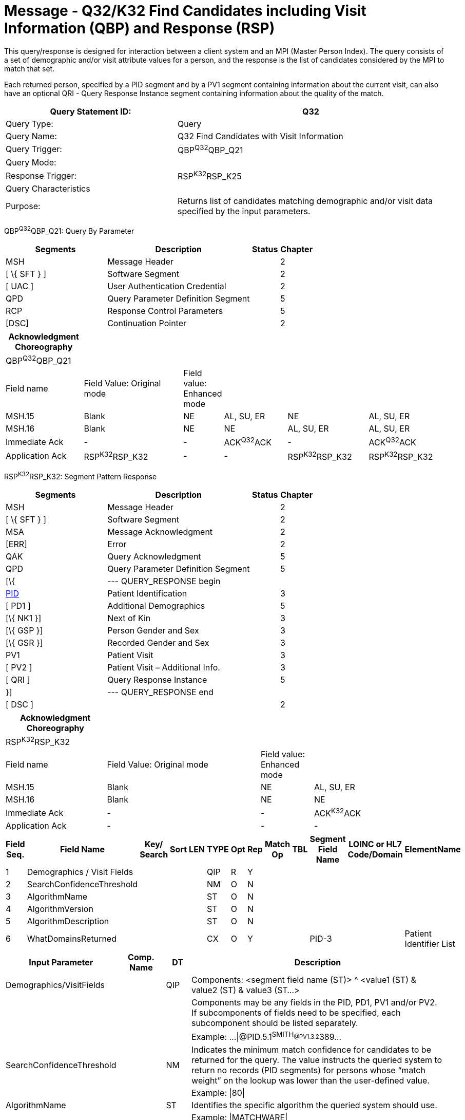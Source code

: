 = Message - Q32/K32 Find Candidates including Visit Information (QBP) and Response (RSP)
:render_as: Message Page
:v291_section: 3.3.63

This query/response is designed for interaction between a client system and an MPI (Master Person Index). The query consists of a set of demographic and/or visit attribute values for a person, and the response is the list of candidates considered by the MPI to match that set.

Each returned person, specified by a PID segment and by a PV1 segment containing information about the current visit, can also have an optional QRI - Query Response Instance segment containing information about the quality of the match.

[width="100%",cols="39%,61%",options="header",]

|===

|Query Statement ID: |Q32

|Query Type: |Query

|Query Name: |Q32 Find Candidates with Visit Information

|Query Trigger: |QBP^Q32^QBP_Q21

|Query Mode: |

|Response Trigger: |RSP^K32^RSP_K25

|Query Characteristics |

|Purpose: |Returns list of candidates matching demographic and/or visit data specified by the input parameters.

|===

QBP^Q32^QBP_Q21: Query By Parameter

[width="100%",cols="33%,47%,9%,11%",options="header",]

|===

|Segments |Description |Status |Chapter

|MSH |Message Header | |2

|[ \{ SFT } ] |Software Segment | |2

|[ UAC ] |User Authentication Credential | |2

|QPD |Query Parameter Definition Segment | |5

|RCP |Response Control Parameters | |5

|[DSC] |Continuation Pointer | |2

|===

[width="100%",cols="18%,24%,6%,15%,19%,18%",options="header",]

|===

|Acknowledgment Choreography | | | | |

|QBP^Q32^QBP_Q21 | | | | |

|Field name |Field Value: Original mode |Field value: Enhanced mode | | |

|MSH.15 |Blank |NE |AL, SU, ER |NE |AL, SU, ER

|MSH.16 |Blank |NE |NE |AL, SU, ER |AL, SU, ER

|Immediate Ack |- |- |ACK^Q32^ACK |- |ACK^Q32^ACK

|Application Ack |RSP^K32^RSP_K32 |- |- |RSP^K32^RSP_K32 |RSP^K32^RSP_K32

|===

RSP^K32^RSP_K32: Segment Pattern Response

[width="100%",cols="33%,47%,9%,11%",options="header",]

|===

|Segments |Description |Status |Chapter

|MSH |Message Header | |2

|[ \{ SFT } ] |Software Segment | |2

|MSA |Message Acknowledgment | |2

|[ERR] |Error | |2

|QAK |Query Acknowledgment | |5

|QPD |Query Parameter Definition Segment | |5

|[\{ |--- QUERY_RESPONSE begin | |

|link:#_Hlt479197644[PID] |Patient Identification | |3

|[ PD1 ] |Additional Demographics | |5

|[\{ NK1 }] |Next of Kin | |3

|[\{ GSP }] |Person Gender and Sex | |3

|[\{ GSR }] |Recorded Gender and Sex | |3

|PV1 |Patient Visit | |3

|[ PV2 ] |Patient Visit – Additional Info. | |3

|[ QRI ] |Query Response Instance | |5

|}] |--- QUERY_RESPONSE end | |

|[ DSC ] | | |2

|===

[width="100%",cols="23%,35%,12%,30%",options="header",]

|===

|Acknowledgment Choreography | | |

|RSP^K32^RSP_K32 | | |

|Field name |Field Value: Original mode |Field value: Enhanced mode |

|MSH.15 |Blank |NE |AL, SU, ER

|MSH.16 |Blank |NE |NE

|Immediate Ack |- |- |ACK^K32^ACK

|Application Ack |- |- |-

|===

[width="100%",cols="11%,14%,8%,3%,6%,8%,3%,3%,8%,8%,9%,8%,11%",options="header",]

|===

|Field Seq. |Field Name a|

Key/

Search

|Sort |LEN |TYPE |Opt |Rep |Match Op |TBL |Segment Field Name |LOINC or HL7 Code/Domain |ElementName

|1 |Demographics / Visit Fields | | | |QIP |R |Y | | | | |

|2 |SearchConfidenceThreshold | | | |NM |O |N | | | | |

|3 |AlgorithmName | | | |ST |O |N | | | | |

|4 |AlgorithmVersion | | | |ST |O |N | | | | |

|5 |AlgorithmDescription | | | |ST |O |N | | | | |

|6 |WhatDomainsReturned | | | |CX |O |Y | | |PID-3 | |Patient Identifier List

|===

[width="100%",cols="19%,11%,6%,64%",options="header",]

|===

|Input Parameter |Comp. Name |DT |Description

|Demographics/VisitFields | |QIP |Components: <segment field name (ST)> ^ <value1 (ST) & value2 (ST) & value3 (ST...>

| | | |Components may be any fields in the PID, PD1, PV1 and/or PV2. If subcomponents of fields need to be specified, each subcomponent should be listed separately.

| | | |Example: ...\|@PID.5.1^SMITH~@PV1.3.2^389~...

|SearchConfidenceThreshold | |NM |Indicates the minimum match confidence for candidates to be returned for the query. The value instructs the queried system to return no records (PID segments) for persons whose “match weight” on the lookup was lower than the user-defined value.

| | | |Example: \|80\|

|AlgorithmName | |ST |Identifies the specific algorithm the queried system should use.

| | | |Example: \|MATCHWARE\|

|AlgorithmVersion | |ST |Identifies the specific algorithm version the queried system should use.

| | | |Example: \|1.2\|

|AlgorithmDescription | |ST |Description of the algorithm the queried system should use.

|WhatDomainsReturned | |CX |Components: <ID (ST)> ^ <check digit (ST)> ^ <code identifying the check digit scheme employed (ID)> ^ < assigning authority (HD)> ^ <identifier type code (IS)> ^ < assigning facility (HD)

| | | |This parameter restricts the set of domains for which identifiers are returned in PID-3. If this is not specified, then identifiers for all known domains shall be returned. It does not restrict the search for persons.

| | | |Example: ...\|^^^METRO HOSPITAL~^^^SOUTH LAB\|...

| | | |Only the following components should be valued.

|WhatDomainsReturned |Assigning Authority | |PID.3.4 must be valued.

|WhatDomainsReturned |Identifier type code | |

|===

Following is an example of a Q25/K25 query/response pair of messages. First is the query:

MSH|^&~\|CLINREG|WESTCLIN|HOSPMPI|HOSP|199912121135-0600||QBP^Q25^QBP_Q21|8702|D|2.6

QPD|Q25^Find Candidates Including Visit Information^HL70471|111069|@PID.5.1^SMITH~@PV1.3.2^389 |80|MATCHWARE|1.2||^^^METRO HOSPITAL

RCP||I|20^RD

This query is asking for a list of persons matching the name SMITH who are recorded as being in Room 389. Candidates with a match level above 80 using the algorithm Matchware version 1.2 should be returned. The returned records should include identifiers for assigning authority METRO HOSPITAL. The RCP segment specifies that the number of matches should be limited to 20. Here is a sample response:

MSH|^&~\|HOSPMPI|HOSP|CLINREG|WESTCLIN|200412121135-0600||RSP^K25^RSP_K25|H352357509|D|2.6

MSA|AA|8702

QAK|111069|OK|Q25^Find Candidates Including Visit Information^HL70471|1

QPD|Q25^Find Candidates Including Visit Information^HL70471|111069|@PID.5.1^SMITH~ @PID.5.2^JOHN~@PID.8^M|80|MATCHWARE|1.2||^^^METRO HOSPITAL

PID|||66785^^^METRO HOSPITAL||Smith^John||19630423|M||C|N2378 South Street^^Madison^WI^53711

PV1||I|W^389^1^METRO HOSPITAL^^^^3||||12345^MORGAN^REX^J^^^MD^0010^METRO HOSPITAL^L||67890^GRAINGER^LUCY^X^^^MD^0010^METRO HOSPITAL^L|MED|||||A0||13579^POTTER^SHERMAN^T^^^MD^0010^METRO HOSPITAL^L

QRI|95||MATCHWARE 1.2

One candidate was returned. Notice the 1 at the end of the QAK segment signifying the number of matches. The group of segments includes a PID, PV1, and QRI segment; the QRI segment gives a confidence factor for the candidate.

[message-tabs, ["QBP^Q32^QBP_Q21", "QBP Interaction", "ACK^Q32^ACK", "RSP^K32^RSP_K32", "RSP Interaction", "ACK^K32^ACK"]]

